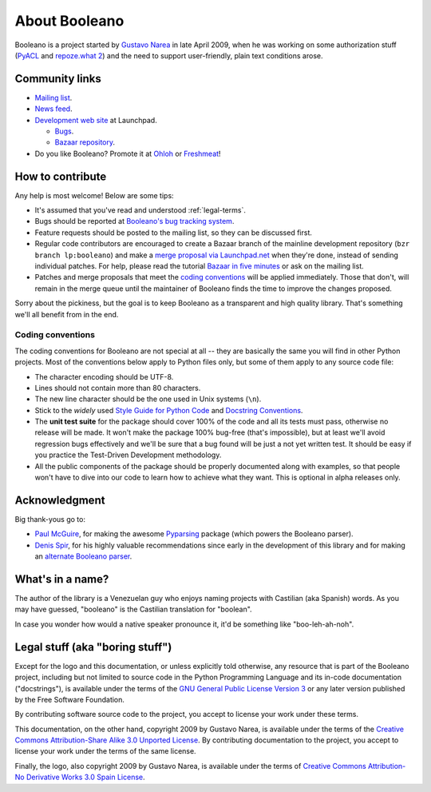 ==============
About Booleano
==============

Booleano is a project started by `Gustavo Narea <http://gustavonarea.net/>`_
in late April 2009, when he was working on some authorization stuff (`PyACL 
<http://pyacl.com>`_ and `repoze.what 2 <http://what.repoze.org>`_) and the
need to support user-friendly, plain text conditions arose.

Community links
===============

* `Mailing list <http://groups.google.com/group/booleano>`_.
* `News feed <http://feeds.launchpad.net/booleano/announcements.atom>`_.
* `Development web site <https://launchpad.net/booleano>`_ at Launchpad.

  * `Bugs <https://bugs.launchpad.net/booleano>`_.
  * `Bazaar repository <https://code.launchpad.net/booleano>`_.

* Do you like Booleano? Promote it at `Ohloh <https://www.ohloh.net/p/booleano>`_
  or `Freshmeat <http://freshmeat.net/projects/booleano>`_!


How to contribute
=================

Any help is most welcome! Below are some tips:

* It's assumed that you've read and understood :ref:`legal-terms`.
* Bugs should be reported at `Booleano's bug tracking system
  <https://launchpad.net/booleano/+filebug>`_.
* Feature requests should be posted to the mailing list, so they can be
  discussed first.
* Regular code contributors are encouraged to create a Bazaar branch of the
  mainline development repository (``bzr branch lp:booleano``) and make a `merge
  proposal via Launchpad.net <https://help.launchpad.net/Code/Review>`_ when
  they're done, instead of sending individual patches. For help, please
  read the tutorial `Bazaar in five minutes
  <http://doc.bazaar-vcs.org/latest/en/mini-tutorial/>`_ or ask on the
  mailing list.
* Patches and merge proposals that meet the `coding conventions`_ will be
  applied immediately. Those that don't, will remain in the merge queue until
  the maintainer of Booleano finds the time to improve the changes proposed.

Sorry about the pickiness, but the goal is to keep Booleano as a transparent
and high quality library. That's something we'll all benefit from in the end.


Coding conventions
------------------

The coding conventions for Booleano are not special at all -- they are 
basically the same you will find in other Python projects. Most of the
conventions below apply to Python files only, but some of them apply to any
source code file:

* The character encoding should be UTF-8.
* Lines should not contain more than 80 characters.
* The new line character should be the one used in Unix systems (``\n``).
* Stick to the `widely` used `Style Guide for Python Code
  <http://www.python.org/dev/peps/pep-0008/>`_ and `Docstring Conventions
  <http://www.python.org/dev/peps/pep-0257/>`_.
* The **unit test suite** for the package should cover 100% of the code and all
  its tests must pass, otherwise no release will be made. It won't make the 
  package 100% bug-free (that's impossible), but at least we'll 
  avoid regression bugs effectively and we'll be sure that a bug found will be 
  just a not yet written test. It should be easy if you practice the 
  Test-Driven Development methodology.
* All the public components of the package should be properly documented
  along with examples, so that people won't have to dive into our code to
  learn how to achieve what they want. This is optional in alpha releases only.


Acknowledgment
==============

Big thank-yous go to:

* `Paul McGuire <http://sourceforge.net/users/ptmcg>`_, for making the awesome
  `Pyparsing <http://pyparsing.wikispaces.com/>`_ package (which powers the
  Booleano parser).
* `Denis Spir <http://spir.wikidot.com/>`_, for his highly valuable
  recommendations since early in the development of this library and for
  making an `alternate Booleano parser <http://spir.wikidot.com/pijnu-samples>`_.


What's in a name?
=================

The author of the library is a Venezuelan guy who enjoys naming projects with
Castilian (aka Spanish) words. As you may have guessed, "booleano" is the
Castilian translation for "boolean".

In case you wonder how would a native speaker pronounce it, it'd be something
like "boo-leh-ah-noh".


.. _legal-terms:

Legal stuff (aka "boring stuff")
================================

Except for the logo and this documentation, or unless explicitly told otherwise,
any resource that is part of the Booleano project, including but not limited to
source code in the Python Programming Language and its in-code documentation 
("docstrings"), is available under the terms of the `GNU General Public License
Version 3 <http://www.gnu.org/licenses/gpl-3.0-standalone.html>`_ or any later
version published by the Free Software Foundation.

By contributing software source code to the project, you accept to license 
your work under these terms.

This documentation, on the other hand, copyright 2009 by Gustavo Narea, is 
available under the terms of the `Creative Commons Attribution-Share Alike 3.0 
Unported  License <http://creativecommons.org/licenses/by-sa/3.0/>`_. By
contributing documentation to the project, you accept to license your work under 
the terms of the same license.

Finally, the logo, also copyright 2009 by Gustavo Narea, is available 
under the terms of `Creative Commons Attribution-No Derivative Works 3.0 Spain 
License <http://creativecommons.org/licenses/by-nd/3.0/es/deed.en_US>`_.
